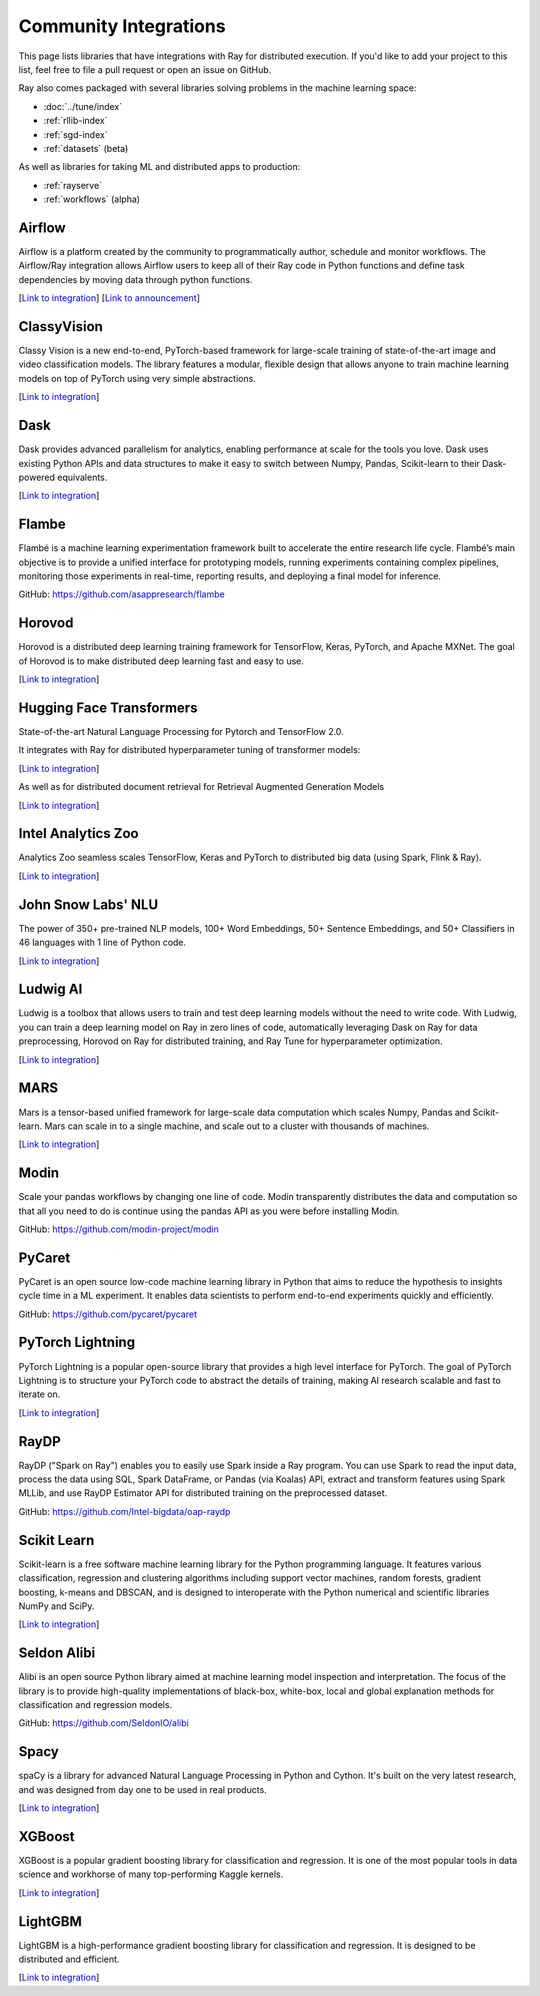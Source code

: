 .. _ray-oss-list:

Community Integrations
======================

This page lists libraries that have integrations with Ray for distributed execution. If you'd like to add your project to this list, feel free to file a pull request or open an issue on GitHub.

Ray also comes packaged with several libraries solving problems in the machine learning space:

- :doc:`../tune/index`
- :ref:`rllib-index`
- :ref:`sgd-index`
- :ref:`datasets` (beta)

As well as libraries for taking ML and distributed apps to production:

- :ref:`rayserve`
- :ref:`workflows` (alpha)

Airflow |airflow|
-----------------

Airflow is a platform created by the community to programmatically author, schedule and monitor workflows. The Airflow/Ray integration allows Airflow users to keep all of their Ray code in Python functions and define task dependencies by moving data through python functions.

[`Link to integration <https://registry.astronomer.io/providers/ray>`__] [`Link to announcement <https://www.astronomer.io/blog/airflow-ray-data-science-story>`__]

ClassyVision |classyvision|
---------------------------

Classy Vision is a new end-to-end, PyTorch-based framework for large-scale training of state-of-the-art image and video classification models. The library features a modular, flexible design that allows anyone to train machine learning models on top of PyTorch using very simple abstractions.


[`Link to integration <https://classyvision.ai/tutorials/ray_aws>`__]

Dask |dask|
-----------

Dask provides advanced parallelism for analytics, enabling performance at scale for the tools you love. Dask uses existing Python APIs and data structures to make it easy to switch between Numpy, Pandas, Scikit-learn to their Dask-powered equivalents.

[`Link to integration <dask-on-ray.html>`__]

Flambe |flambe|
---------------

Flambé is a machine learning experimentation framework built to accelerate the entire research life cycle. Flambé’s main objective is to provide a unified interface for prototyping models, running experiments containing complex pipelines, monitoring those experiments in real-time, reporting results, and deploying a final model for inference.

GitHub: `https://github.com/asappresearch/flambe <https://github.com/asappresearch/flambe>`_

Horovod |horovod|
-----------------

Horovod is a distributed deep learning training framework for TensorFlow, Keras, PyTorch, and Apache MXNet. The goal of Horovod is to make distributed deep learning fast and easy to use.

[`Link to integration <https://horovod.readthedocs.io/en/stable/ray_include.html>`__]

Hugging Face Transformers |hugging|
-----------------------------------

State-of-the-art Natural Language Processing for Pytorch and TensorFlow 2.0.

It integrates with Ray for distributed hyperparameter tuning of transformer models:

[`Link to integration <https://huggingface.co/transformers/master/main_classes/trainer.html#transformers.Trainer.hyperparameter_search>`__]

As well as for distributed document retrieval for Retrieval Augmented Generation Models

[`Link to integration <https://github.com/huggingface/transformers/tree/master/examples/research_projects/rag#document-retrieval>`__]

Intel Analytics Zoo |zoo|
-------------------------

Analytics Zoo seamless scales TensorFlow, Keras and PyTorch to distributed big data (using Spark, Flink & Ray).

[`Link to integration <https://analytics-zoo.github.io/master/#ProgrammingGuide/rayonspark/>`__]

John Snow Labs' NLU |NLU|
-------------------------
The power of 350+ pre-trained NLP models, 100+ Word Embeddings, 50+ Sentence Embeddings, and 50+ Classifiers in 46 languages with 1 line of Python code.

[`Link to integration <https://nlu.johnsnowlabs.com/docs/en/predict_api#modin-dataframe>`__]

Ludwig AI |ludwig|
------------------

Ludwig is a toolbox that allows users to train and test deep learning models without the need to write code. With Ludwig, you can train a deep learning model on Ray in zero lines of code, automatically leveraging Dask on Ray for data preprocessing, Horovod on Ray for distributed training, and Ray Tune for hyperparameter optimization.

[`Link to integration <https://medium.com/ludwig-ai/ludwig-ai-v0-4-introducing-declarative-mlops-with-ray-dask-tabnet-and-mlflow-integrations-6509c3875c2e>`__]


MARS |mars|
-----------

Mars is a tensor-based unified framework for large-scale data computation which scales Numpy, Pandas and Scikit-learn. Mars can scale in to a single machine, and scale out to a cluster with thousands of machines.

[`Link to integration <mars-on-ray.html>`__]

Modin |modin|
-------------

Scale your pandas workflows by changing one line of code. Modin transparently distributes the data and computation so that all you need to do is continue using the pandas API as you were before installing Modin.

GitHub: `https://github.com/modin-project/modin <https://github.com/modin-project/modin>`_

PyCaret |pycaret|
-----------------

PyCaret is an open source low-code machine learning library in Python that aims to reduce the hypothesis to insights cycle time in a ML experiment. It enables data scientists to perform end-to-end experiments quickly and efficiently.

GitHub: `https://github.com/pycaret/pycaret <https://github.com/pycaret/pycaret>`_

PyTorch Lightning |ptl|
-----------------------

PyTorch Lightning is a popular open-source library that provides a high level interface for PyTorch. The goal of PyTorch Lightning is to structure your PyTorch code to abstract the details of training, making AI research scalable and fast to iterate on.

[`Link to integration <https://github.com/ray-project/ray_lightning_accelerators>`__]

RayDP |raydp|
-------------

RayDP ("Spark on Ray") enables you to easily use Spark inside a Ray program. You can use Spark to read the input data, process the data using SQL, Spark DataFrame, or Pandas (via Koalas) API, extract and transform features using Spark MLLib, and use RayDP Estimator API for distributed training on the preprocessed dataset.

GitHub: `https://github.com/Intel-bigdata/oap-raydp <https://github.com/Intel-bigdata/oap-raydp>`_

Scikit Learn |scikit|
---------------------

Scikit-learn is a free software machine learning library for the Python programming language. It features various classification, regression and clustering algorithms including support vector machines, random forests, gradient boosting, k-means and DBSCAN, and is designed to interoperate with the Python numerical and scientific libraries NumPy and SciPy.

[`Link to integration <https://docs.ray.io/en/master/joblib.html>`__]

Seldon Alibi |seldon|
---------------------

Alibi is an open source Python library aimed at machine learning model inspection and interpretation. The focus of the library is to provide high-quality implementations of black-box, white-box, local and global explanation methods for classification and regression models.

GitHub: `https://github.com/SeldonIO/alibi <https://github.com/SeldonIO/alibi>`__

Spacy |spacy|
-------------
spaCy is a library for advanced Natural Language Processing in Python and Cython. It's built on the very latest research, and was designed from day one to be used in real products.

[`Link to integration <https://pypi.org/project/spacy-ray/>`__]

XGBoost |xgboost|
-----------------
XGBoost is a popular gradient boosting library for classification and regression. It is one of the most popular tools in data science and workhorse of many top-performing Kaggle kernels.

[`Link to integration <https://github.com/ray-project/xgboost_ray>`__]

LightGBM |lightgbm|
-------------------
LightGBM is a high-performance gradient boosting library for classification and regression. It is designed to be distributed and efficient.

[`Link to integration <https://github.com/ray-project/lightgbm_ray>`__]


.. |airflow| image:: ../images/airflow.png
    :class: inline-figure
    :height: 30

.. |classyvision| image:: ../images/classyvision.png
    :class: inline-figure
    :height: 30

.. |dask| image:: ../images/dask.png
    :class: inline-figure
    :height: 30

.. |flambe| image:: ../images/flambe.png
    :class: inline-figure
    :height: 30

.. |mars| image:: ../images/mars.png
    :class: inline-figure
    :height: 30

.. |modin| image:: ../images/modin.png
    :class: inline-figure
    :height: 30

.. |horovod| image:: ../images/horovod.png
    :class: inline-figure
    :height: 30

.. |ludwig| image:: ../images/ludwig.png
    :class: inline-figure
    :height: 30

.. |hugging| image:: ../images/hugging.png
    :class: inline-figure
    :height: 30

.. |zoo| image:: ../images/zoo.png
    :class: inline-figure
    :height: 30

.. |pycaret| image:: ../images/pycaret.png
    :class: inline-figure
    :height: 30

.. |ptl| image:: ../images/pytorch_lightning_small.png
    :class: inline-figure
    :height: 30

.. |raydp| image:: ../images/intel.png
    :class: inline-figure
    :height: 30

.. |scikit| image:: ../images/scikit.png
    :class: inline-figure
    :height: 30

.. |seldon| image:: ../images/seldon.png
    :class: inline-figure
    :height: 30

.. |spacy| image:: ../images/spacy.png
    :class: inline-figure
    :height: 30

.. |xgboost| image:: ../images/xgboost_logo.png
    :class: inline-figure
    :height: 30

.. |lightgbm| image:: ../images/lightgbm_logo.png
    :class: inline-figure
    :height: 30

.. |nlu| image:: ../images/nlu.png
    :class: inline-figure
    :height: 30
